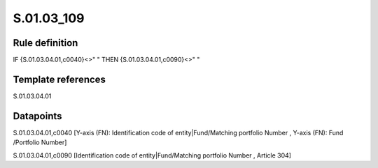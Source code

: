 ===========
S.01.03_109
===========

Rule definition
---------------

IF {S.01.03.04.01,c0040}<>" " THEN {S.01.03.04.01,c0090}<>" "


Template references
-------------------

S.01.03.04.01

Datapoints
----------

S.01.03.04.01,c0040 [Y-axis (FN): Identification code of entity|Fund/Matching portfolio Number , Y-axis (FN): Fund /Portfolio Number]

S.01.03.04.01,c0090 [Identification code of entity|Fund/Matching portfolio Number , Article 304]



